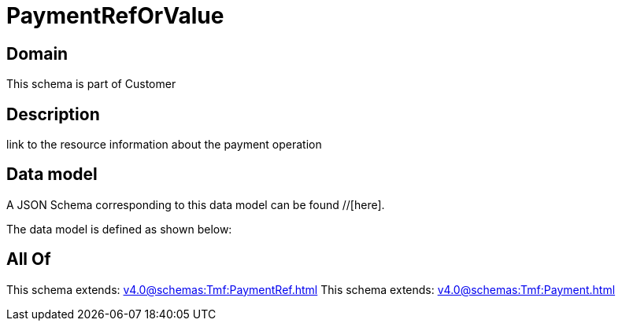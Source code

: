 = PaymentRefOrValue

[#domain]
== Domain

This schema is part of Customer

[#description]
== Description
link to the resource information about the payment operation


[#data_model]
== Data model

A JSON Schema corresponding to this data model can be found //[here].

The data model is defined as shown below:


[#all_of]
== All Of

This schema extends: xref:v4.0@schemas:Tmf:PaymentRef.adoc[]
This schema extends: xref:v4.0@schemas:Tmf:Payment.adoc[]
